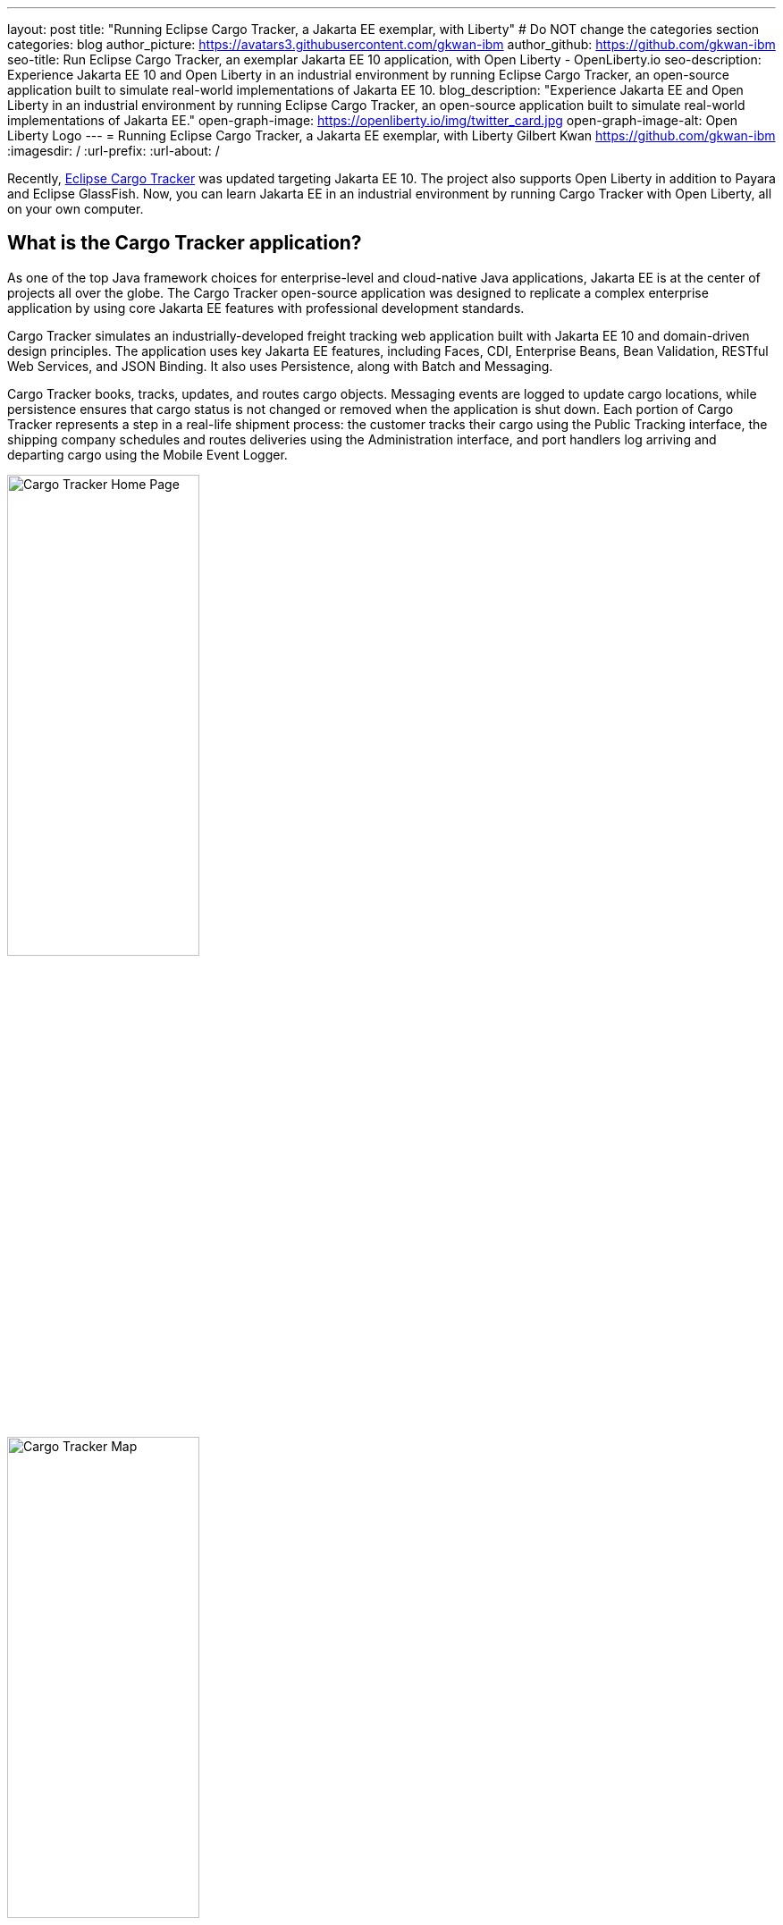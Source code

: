---
layout: post
title: "Running Eclipse Cargo Tracker, a Jakarta EE exemplar, with Liberty"
# Do NOT change the categories section
categories: blog
author_picture: https://avatars3.githubusercontent.com/gkwan-ibm
author_github: https://github.com/gkwan-ibm
seo-title: Run Eclipse Cargo Tracker, an exemplar Jakarta EE 10 application, with Open Liberty - OpenLiberty.io
seo-description: Experience Jakarta EE 10 and Open Liberty in an industrial environment by running Eclipse Cargo Tracker, an open-source application built to simulate real-world implementations of Jakarta EE 10.
blog_description: "Experience Jakarta EE and Open Liberty in an industrial environment by running Eclipse Cargo Tracker, an open-source application built to simulate real-world implementations of Jakarta EE."
open-graph-image: https://openliberty.io/img/twitter_card.jpg
open-graph-image-alt: Open Liberty Logo
---
= Running Eclipse Cargo Tracker, a Jakarta EE exemplar, with Liberty
Gilbert Kwan <https://github.com/gkwan-ibm>
:imagesdir: /
:url-prefix:
:url-about: /


Recently, https://eclipse-ee4j.github.io/cargotracker/[Eclipse Cargo Tracker] was updated targeting Jakarta EE 10. The project also supports Open Liberty in addition to Payara and Eclipse GlassFish. Now, you can learn Jakarta EE in an industrial environment by running Cargo Tracker with Open Liberty, all on your own computer.


== What is the Cargo Tracker application?

As one of the top Java framework choices for enterprise-level and cloud-native Java applications, Jakarta EE is at the center of projects all over the globe. The Cargo Tracker open-source application was designed to replicate a complex enterprise application by using core Jakarta EE features with professional development standards.

Cargo Tracker simulates an industrially-developed freight tracking web application built with Jakarta EE 10 and domain-driven design principles. The application uses key Jakarta EE features, including Faces, CDI, Enterprise Beans, Bean Validation, RESTful Web Services, and JSON Binding. It also uses Persistence, along with Batch and Messaging.

Cargo Tracker books, tracks, updates, and routes cargo objects. Messaging events are logged to update cargo locations, while persistence ensures that cargo status is not changed or removed when the application is shut down. Each portion of Cargo Tracker represents a step in a real-life shipment process: the customer tracks their cargo using the Public Tracking interface, the shipping company schedules and routes deliveries using the Administration interface, and port handlers log arriving and departing cargo using the Mobile Event Logger. 

image::/img/blog/cargo-tracker-ee10-home.png[Cargo Tracker Home Page,width=50%,align="left"]
image::/img/blog/cargo-tracker-ee10-map.png[Cargo Tracker Map,width=50%,align="right"]


== Run Cargo Tracker with Open Liberty 

Cargo Tracker EE10 supports Java SE 11 and 17. https://developer.ibm.com/languages/java/semeru-runtimes/downloads[IBM Semeru Runtime] is the preferred Java runtime when using Open Liberty. Before you clone the application to your machine, install any required JDKs and ensure that your `JAVA_HOME` system variable is set to a compatible version. To access the repository remotely you'll need to install https://git-scm.com/book/en/v2/Getting-Started-Installing-Git[Git] if you haven't already. Finally, you will need to install https://maven.apache.org/download.cgi[Maven] to build and run the application. 

You can clone the Cargo Tracker project to your local machine by running:

[source]
----
git clone https://github.com/eclipse-ee4j/cargotracker.git
----

You can also visit the https://github.com/eclipse-ee4j/cargotracker/tree/master[Git repository the Cargo Tracker project] to take a peek at the code.

To get started, choose one of the following setup methods:

* <<maven_setup, Maven command line setup>> 
* <<vscode_setup, Visual Studio Code IDE setup>>

https://openliberty.io/docs/latest/development-mode.html[Liberty dev mode] is used in either setup because it provides three key features. Automatically detect, recompile, and deploy code changes in your running Liberty. Unit and integration tests are run on demand when you press `Enter` in the command terminal. Finally, you can attach a debugger to the running Liberty to step through the code. Through those features, you can deeply learn the Jarakee EE through debugging or updating the Cargo Tracker code.


[#maven_setup]
== Maven command line setup

After cloning the project, you can quickly start Cargo Tracker through the command line with Maven. Navigate to the project base directory (where the pom.xml file is located) and run:

[source]
----
mvn -Popenliberty liberty:dev
----
 
The application should start without any thrown exceptions. You can safely ignore the shrinkwrap features warning, message-driven bean warning, and the AggregateObjectMapping nested foreign key warning, as they don't affect the application functionality.

image::/img/blog/cargo-tracker-ee10-dev-mode.png[Cargo Tracker Maven Output,width=70%,align="center"]


[#vscode_setup]
== Visual Studio Code IDE setup

Ensure you are running Visual Studio Code (VSCode) IDE version 1.78.0 or later with Java 17. It is recommended to install Liberty Tools on your IDE from the https://marketplace.visualstudio.com/items?itemName=Open-Liberty.liberty-dev-vscode-ext[marketplace].

After you start VSCode IDE, open the Cargo Tracker project by selecting **Explorer** > **Open Folder**. Select the `cargotracker` directory.

image::/img/blog/cargo-tracker-vscode-open-folder.png[Open Cargo Tracker project,width=70%,align="center"]

The `cargo-tracker` project appears under the `LIBERTY DASHBOARD` extension in the Explorer sidebar. To run Cargo Tracker, right-click the `cargo-tracker` project and select the **Start...** option.

image::/img/blog/cargo-tracker-vscode-start.png[Start Cargo Tracker,width=70%,align="center"]

You can then run dev mode with the Open Liberty profile active by typing in `-Popenliberty` in the pop-up entry field and then press the `enter/return` key. 

image::/img/blog/cargo-tracker-vscode-parameters.png[Start Cargo Tracker with dash P parameter,width=60%,align="center"]

After starting with the custom parameter for the Open Liberty profile, a terminal window in the IDE opens and the Liberty Maven Plugin starts the application. Liberty is running in dev mode. You can safely ignore the shrinkwrap features warning, message-driven bean warning, and the AggregateObjectMapping nested foreign key warning, as they don't affect the application functionality.

image::/img/blog/cargo-tracker-vscode-running.png[Cargo Tracker running in dev mode,width=70%,align="center"]


== Run unit tests

To ensure the Cargo Tracker application started successfully, you can run the tests by pressing the `enter/return` key from the command-line session where you started dev mode. If the tests pass, you see a similar output to the following example:

image::/img/blog/cargo-tracker-ee10-unit-test-result.png[Cargo Tracker unit tests result,width=70%,align="center"]


== Access the application

Once the application is running, you can access it through a browser of your choice at http://localhost:8080/cargo-tracker/ and start experimenting with it. You can track routed cargo through the Public Tracking interface, book and route cargo through the Administration interface, and update cargo object events using the Event Logger. You can stop the Liberty at any time by pressing `CTRL-C` from the command-line session where you started dev mode. 

image::/img/blog/cargo-tracker-ee10-dashboard-event-logger.png[Cargo Tracker Dashboard and Event Logger,width=60%,align="center"]

For more information about of each of the interfaces, can check out the https://github.com/eclipse-ee4j/cargotracker/tree/master#exploring-the-application[Exploring the Application] section of the project README. 


== Nice work! Where to next?

You've just set up Cargo Tracker and experienced Open Liberty with an enterprise-level application on your own machine! To learn the Cargo Tracker deeply, you can update the source code or use the debugger to step through the code.

Check out the https://openliberty.io/guides/[Open Liberty guides] for more information on using Jakarta EE and MicroProfile with Open Liberty. 

== Helpful links
* link:https://github.com/eclipse-ee4j/cargotracker[Eclipse Cargo Tracker]
* link:/guides/[Open Liberty guides]

